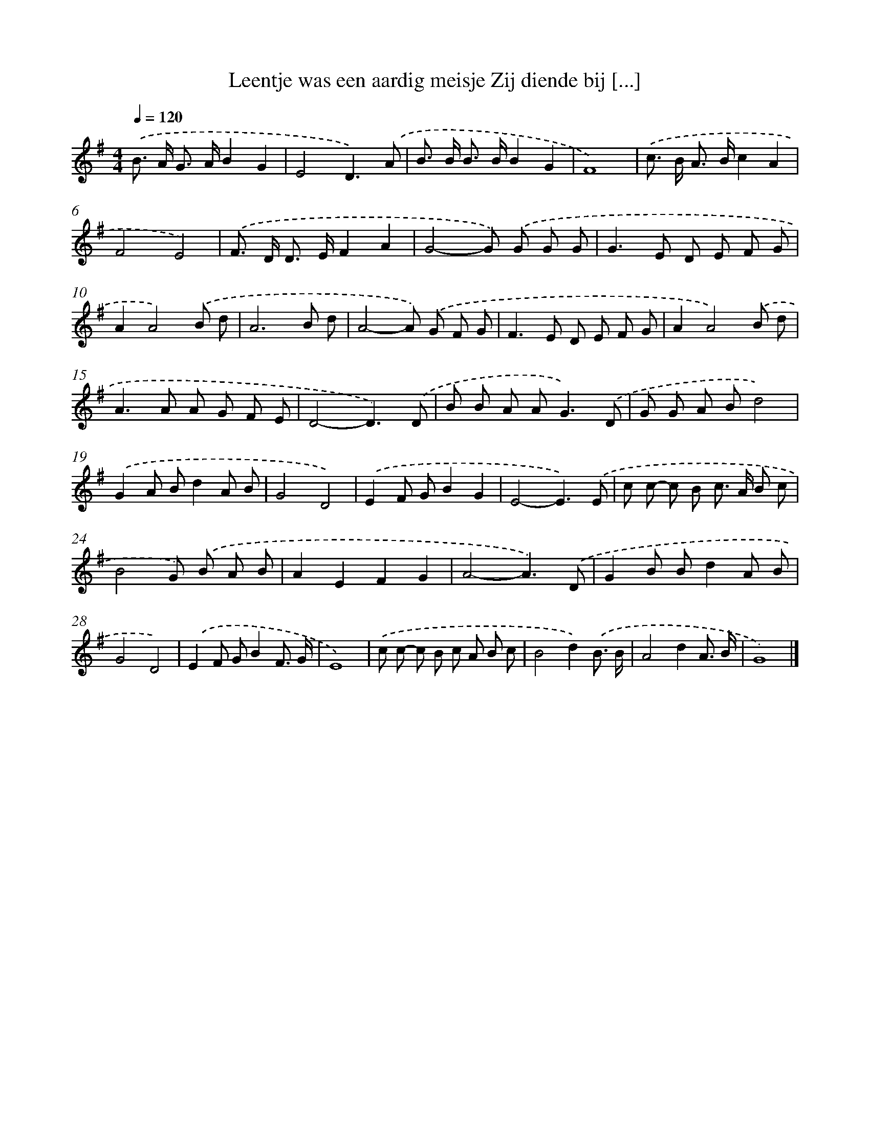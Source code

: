 X: 2509
T: Leentje was een aardig meisje Zij diende bij [...]
%%abc-version 2.0
%%abcx-abcm2ps-target-version 5.9.1 (29 Sep 2008)
%%abc-creator hum2abc beta
%%abcx-conversion-date 2018/11/01 14:35:52
%%humdrum-veritas 867315725
%%humdrum-veritas-data 1268510824
%%continueall 1
%%barnumbers 0
L: 1/8
M: 4/4
Q: 1/4=120
K: G clef=treble
.('B> A G> AB2G2 |
E4D3).('A |
B> B B> BB2G2 |
F8) |
.('c> B A> Bc2A2 |
F4E4) |
.('F> D D> EF2A2 |
G4-G) .('G G G |
G2>E2 D E F G |
A2A4).('B d |
A6B d |
A4-A) .('G F G |
F2>E2 D E F G |
A2A4).('B d |
A2>A2 A G F E |
D4-D3).('D |
B B A A2<G2).('D |
G G A Bd4) |
.('G2A Bd2A B |
G4D4) |
.('E2F GB2G2 |
E4-E3).('E |
c c- c B c> A B c |
B4G) .('B A B |
A2E2F2G2 |
A4-A3).('D |
G2B Bd2A B |
G4D4) |
.('E2F GB2F3/ G/ |
E8) |
.('c c- c B c A B c |
B4d2).('B3/ B/ |
A4d2A3/ B/ |
G8) |]
